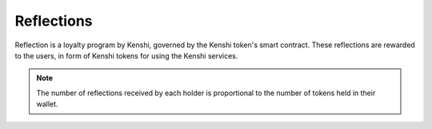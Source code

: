 Reflections
===========

Reflection is a loyalty program by Kenshi, governed by the Kenshi token's smart
contract. These reflections are rewarded to the users, in form of Kenshi tokens
for using the Kenshi services.

.. note:: The number of reflections received by each holder is proportional
  to the number of tokens held in their wallet.
